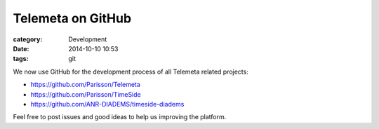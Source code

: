 Telemeta on GitHub
##################

:category: Development
:date: 2014-10-10 10:53
:tags: git

We now use GitHub for the development process of all Telemeta related projects:

* https://github.com/Parisson/Telemeta
* https://github.com/Parisson/TimeSide
* https://github.com/ANR-DIADEMS/timeside-diadems

Feel free to post issues and good ideas to help us improving the platform.
